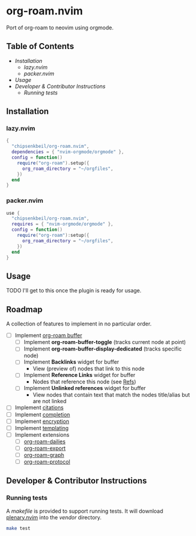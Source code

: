 * org-roam.nvim

  Port of org-roam to neovim using orgmode.

** Table of Contents

   - [[Installation]]
    - [[lazy.nvim]]
    - [[packer.nvim]]
   - [[Usage]]
   - [[Developer & Contributor Instructions]]
    - [[Running tests]]

** Installation

*** lazy.nvim

    #+begin_src lua
    {
      "chipsenkbeil/org-roam.nvim",
      dependencies = { "nvim-orgmode/orgmode" },
      config = function()
        require("org-roam").setup({
          org_roam_directory = "~/orgfiles",
        })
      end
    }
    #+end_src

*** packer.nvim

    #+begin_src lua
    use {
      "chipsenkbeil/org-roam.nvim",
      requires = { "nvim-orgmode/orgmode" },
      config = function()
        require("org-roam"):setup({
          org_roam_directory = "~/orgfiles",
        })
      end
    }
    #+end_src

** Usage

   TODO I'll get to this once the plugin is ready for usage.

** Roadmap

   A collection of features to implement in no particular order.

   - [ ] Implement [[https://www.orgroam.com/manual.html#The-Org_002droam-Buffer][org-roam buffer]]
     - [ ] Implement *org-roam-buffer-toggle* (tracks current node at point)
     - [ ] Implement *org-roam-buffer-display-dedicated* (tracks specific node)
     - [ ] Implement *Backlinks* widget for buffer
       - View (preview of) nodes that link to this node
     - [ ] Implement *Reference Links* widget for buffer
       - Nodes that reference this node (see [[https://www.orgroam.com/manual.html#Refs][Refs]])
     - [ ] Implement *Unlinked references* widget for buffer
       - View nodes that contain text that match the nodes title/alias but are not linked
   - [ ] Implement [[https://www.orgroam.com/manual.html#Citations][citations]]
   - [ ] Implement [[https://www.orgroam.com/manual.html#Completion][completion]]
   - [ ] Implement [[https://www.orgroam.com/manual.html#Encryption][encryption]]
   - [ ] Implement [[https://www.orgroam.com/manual.html#The-Templating-System][templating]]
   - [ ] Implement extensions
     - [ ] [[https://www.orgroam.com/manual.html#org_002droam_002ddailies][org-roam-dailies]]
     - [ ] [[https://www.orgroam.com/manual.html#org_002droam_002dexport][org-roam-export]]
     - [ ] [[https://www.orgroam.com/manual.html#org_002droam_002dgraph][org-roam-graph]]
     - [ ] [[https://www.orgroam.com/manual.html#org_002droam_002dprotocol][org-roam-protocol]]
 
** Developer & Contributor Instructions

*** Running tests
 
    A /makefile/ is provided to support running tests. It will download [[https://github.com/nvim-lua/plenary.nvim][plenary.nvim]]
    into the /vendor/ directory.
 
    #+begin_src bash 
    make test 
    #+end_src
  
